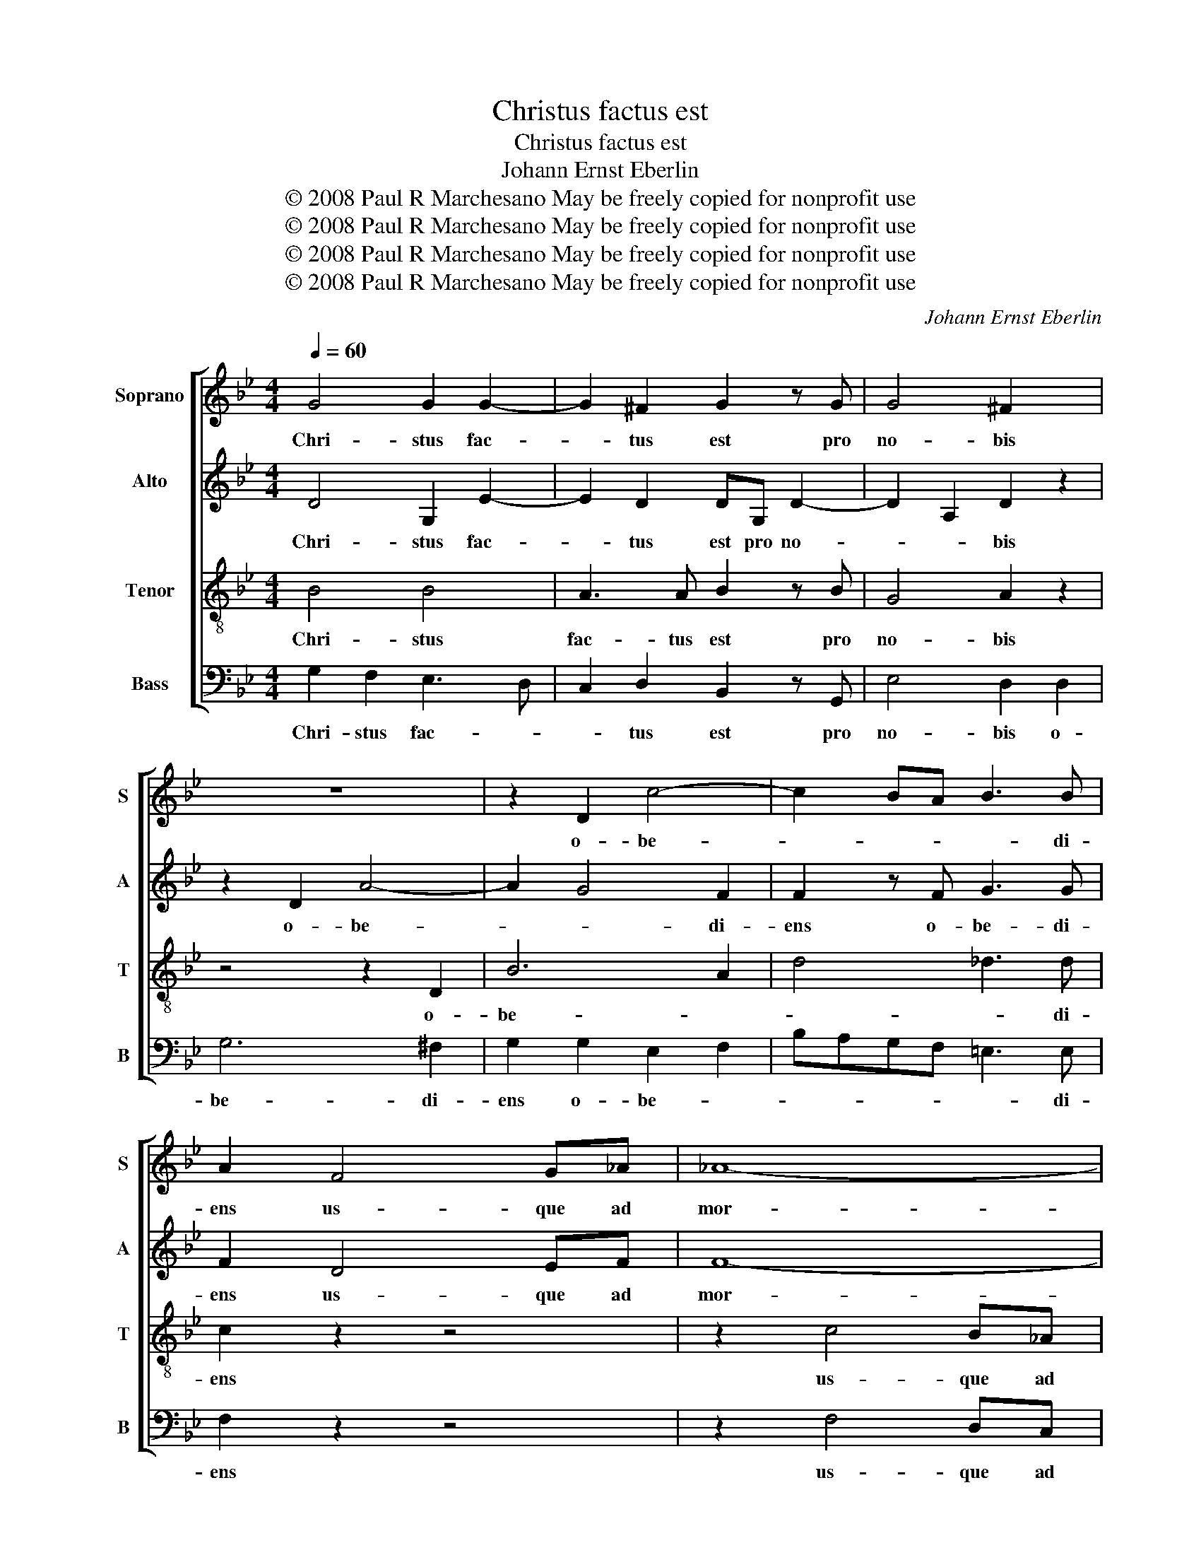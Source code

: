X:1
T:Christus factus est
T:Christus factus est
T:Johann Ernst Eberlin
T:© 2008 Paul R Marchesano May be freely copied for nonprofit use
T:© 2008 Paul R Marchesano May be freely copied for nonprofit use
T:© 2008 Paul R Marchesano May be freely copied for nonprofit use
T:© 2008 Paul R Marchesano May be freely copied for nonprofit use
C:Johann Ernst Eberlin
Z:© 2008 Paul R Marchesano May be freely copied for nonprofit use
%%score [ 1 2 3 4 ]
L:1/8
Q:1/4=60
M:4/4
K:Gmin
V:1 treble nm="Soprano" snm="S"
V:2 treble nm="Alto" snm="A"
V:3 treble-8 nm="Tenor" snm="T"
V:4 bass nm="Bass" snm="B"
V:1
 G4 G2 G2- | G2 ^F2 G2 z G | G4 ^F2 x2 | z8 | z2 D2 c4- | c2 BA B3 B | A2 F4 G_A | _A8- | %8
w: Chri- stus fac-|* tus est pro|no- bis||o- be-|* * * * di-|ens us- que ad|mor-|
 A2 _GF G4 | F2 B4 _AG | _A4 G2 c2- | c2 B=A B4 | A2 d4 B2 | G8- | G2 F2 =E4 || %15
w: |tem us- que ad|mor- tem us-|* que ad mor-|tem mor- tem|au-|* tem cru-|
[M:3/2][Q:1/4=230][Q:1/4=230][Q:1/4=230][Q:1/4=230] D4 d4 d4 | c8 d4 | B12 | A4 A4 A4 | B12- | %20
w: cis. Prop- ter|quod et|De-|us ex- al-|ta-|
 B4 A2 G2 c4- | c4 B2 A2 d4- | d4 c2 B2 e4- | e4 d8 | d12 | c4 f8- | f4 e8- | e4 d8 | c4 c8 | %29
w: |||* vit|il-|lum ex-|* al-|* ta-|vit il-|
 B8 B4 | B8 B4 | B8 B4 | B12 | A4 c4 c4 | c8 c4 | B12 | A4 A8 | G4 B4 B4 | B12 | A4 A8 | G12 |] %41
w: lum et|de- dit|il- li|no-|men, quod est|su- per|o-|mne no-|men, su- per|o-|mne no-|men.|
V:2
 D4 G,2 E2- | E2 D2 DG, D2- | D2 A,2 D2 z2 | z2 D2 A4- | A2 G4 F2 | F2 z F G3 G | F2 D4 EF | F8- | %8
w: Chri- stus fac-|* tus est pro no-|* * bis|o- be-|* * di-|ens o- be- di-|ens us- que ad|mor-|
 F2 ED E4 | D2 z2 =E2 FE | F4 =E2 z2 | ^F2 GF G4 | ^F2 z2 z4 | z2 D4 =E2 | =E2 D4 ^C2 || %15
w: |tem us- que ad|mor- tem|us- que ad mor-|tem|mor- tem|au- tem cru-|
[M:3/2] D4 D4 =E4 | ^F8 F4 | G12 | ^F8 z4 | z4 ^F4 F4 | G8 E4 | C8 F4 | D8 G4 | F8 F4 | G12 | %25
w: cis. Prop- ter|quod et|De-|us|ex- al-|ta- *|||* vit|il-|
 A4 A4 B4 | G8 G4 | G4 G4 F4 | G4 F8 | F8 z4 | F4 F4 F4 | G8 G4 | G12 | F8 z4 | z4 ^F4 F4 | %35
w: lum ex- al-|ta- vit|ex- al- ta-|vit il-|lum|et de- dit|il- li|no-|men,|quod est|
 G6 G2 G4 | G4 G4 ^F4 | G4 G4 G4 | G8 G4- | G4 G4 ^F4 | G12 |] %41
w: su- per o-|mne no- *|men, su- per|o- mne|_ no- *|men.|
V:3
 B4 B4 | A3 A B2 z B | G4 A2 z2 | z4 z2 D2 | B6 A2 | d4 _d3 d | c2 z2 z4 | z2 c4 B_A | B6 c2 | %9
w: Chri- stus|fac- tus est pro|no- bis|o-|be- *|* * di-|ens|us- que ad|mor- *|
 F2 z2 c2 c2- | cd d2 G2 z2 | d2 d3 =e e2 | A2 z2 z4 | z2 B4 B2 | A2 A2 A4 ||[M:3/2] A4 z4 z4 | %16
w: tem us- que|_ ad mor- tem|us- que ad mor-|tem|mor- tem|au- tem cru-|cis.|
 z4 A4 A4 | G8 d4 | d4 d4 z4 | z4 d4 B4 | G12 | A12 | B12 | A8 B4 | B12 | A4 d8- | d4 c8- | c4 B8 | %28
w: Prop- ter|quod et|De- us|ex- al-|ta-|||* vit|il-|lum ex-|* al-|* ta-|
 B4 B4 A4 | B8 z4 | d4 d4 d4 | d8 d4 | d12 | c8 z4 | z4 d4 d4 | d6 d2 G4 | e4 d8 | d4 d4 d4 | %38
w: vit il- *|lum|et de- dit|il- li|no-|men,|quod est|su- per o-|mne no-|men, su- per|
 G8 e4- | e4 d8 | d12 |] %41
w: o- mne|_ no-|men.|
V:4
 G,2 F,2 E,3 D, | C,2 D,2 B,,2 z G,, | E,4 D,2 D,2 | G,6 ^F,2 | G,2 G,2 E,2 F,2 | %5
w: Chri- stus fac- *|* tus est pro|no- bis o-|be- di-|ens o- be- *|
 B,A,G,F, =E,3 E, | F,2 z2 z4 | z2 F,4 D,C, | B,,6 A,,2 | B,,2 z2 C,2 C,2- | C,=B,, B,,2 C,2 z2 | %11
w: * * * * * di-|ens|us- que ad|mor- *|tem us- que|_ ad mor- tem|
 D,2 D,3 ^C, C,2 | D,2 z2 z4 | z2 G,4 =E,2 | ^C,2 D,2 A,,4 ||[M:3/2] D,4 z4 z4 | z4 D,4 D,4 | %17
w: us- que ad mor-|tem|mor- tem|au- tem cru-|cis.|Prop- ter|
 G,8 G,,4 | D,4 D,4 z4 | z4 D,4 D,4 | E,8 D,2 C,2 | F,8 E,2 D,2 | G,8 F,2 E,2 | F,8 F,4 | =E,12 | %25
w: quod et|De- us|ex- al-|ta- * *|||* vit|il-|
 F,4 D,4 B,,4 | C,2 B,,2 C,2 D,2 E,2 F,2 | G,2 F,2 G,2 A,2 B,4 | E,4 F,8 | B,,8 z4 | B,4 B,4 A,4 | %31
w: lum ex- al-|ta- * * * * *||vit il-|lum|et de- dit|
 G,8 F,4 | =E,12 | F,8 z4 | z4 D,4 D,4 | G,6 F,2 E,4 | C,4 D,8 | G,,4 G,4 F,4 | E,8 C,4- | %39
w: il- li|no-|men,|quod est|su- per o-|mne no-|men, su- per|o- mne|
 C,4 D,8 | G,,12 |] %41
w: _ no-|men.|


